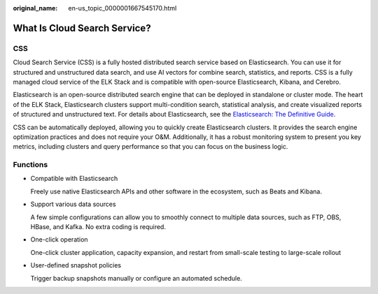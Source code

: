 :original_name: en-us_topic_0000001667545170.html

.. _en-us_topic_0000001667545170:

What Is Cloud Search Service?
=============================

CSS
---

Cloud Search Service (CSS) is a fully hosted distributed search service based on Elasticsearch. You can use it for structured and unstructured data search, and use AI vectors for combine search, statistics, and reports. CSS is a fully managed cloud service of the ELK Stack and is compatible with open-source Elasticsearch, Kibana, and Cerebro.

Elasticsearch is an open-source distributed search engine that can be deployed in standalone or cluster mode. The heart of the ELK Stack, Elasticsearch clusters support multi-condition search, statistical analysis, and create visualized reports of structured and unstructured text. For details about Elasticsearch, see the `Elasticsearch: The Definitive Guide <https://www.elastic.co/guide/en/elasticsearch/guide/current/index.html>`__.

CSS can be automatically deployed, allowing you to quickly create Elasticsearch clusters. It provides the search engine optimization practices and does not require your O&M. Additionally, it has a robust monitoring system to present you key metrics, including clusters and query performance so that you can focus on the business logic.

Functions
---------

-  Compatible with Elasticsearch

   Freely use native Elasticsearch APIs and other software in the ecosystem, such as Beats and Kibana.

-  Support various data sources

   A few simple configurations can allow you to smoothly connect to multiple data sources, such as FTP, OBS, HBase, and Kafka. No extra coding is required.

-  One-click operation

   One-click cluster application, capacity expansion, and restart from small-scale testing to large-scale rollout

-  User-defined snapshot policies

   Trigger backup snapshots manually or configure an automated schedule.
